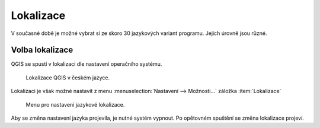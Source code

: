 Lokalizace
----------
V současné době je možné vybrat si ze skoro 30 jazykových variant programu.
Jejich úrovně jsou různé.

.. noteadvanced::
                
   Jednotlivé překlady je možno ovlivnit. Připojit se k překladatelům je možné
   na oficiálních `stránkách QGIS 
   <https://qgis.org/en/site/getinvolved/translate.html>`_ .
                
   .. figure:: images/translations.png

               Popis systému pro tvorbu lokalizací
                            
          
.. _volba-lokalizace:

Volba lokalizace
================
QGIS se spustí v lokalizaci dle nastavení operačního systému.

.. figure:: images/cs_lokalizace.png

            Lokalizace QGIS v českém jazyce.

Lokalizaci je však možné nastavit z menu :menuselection:`Nastavení -->
Možnosti...` záložka :item:`Lokalizace`

.. figure:: images/set_language.png

            Menu pro nastavení jazykové lokalizace.
          
Aby se změna nastavení jazyka projevila, je nutné systém vypnout. Po opětovném 
spuštění se změna lokalizace projeví. 

